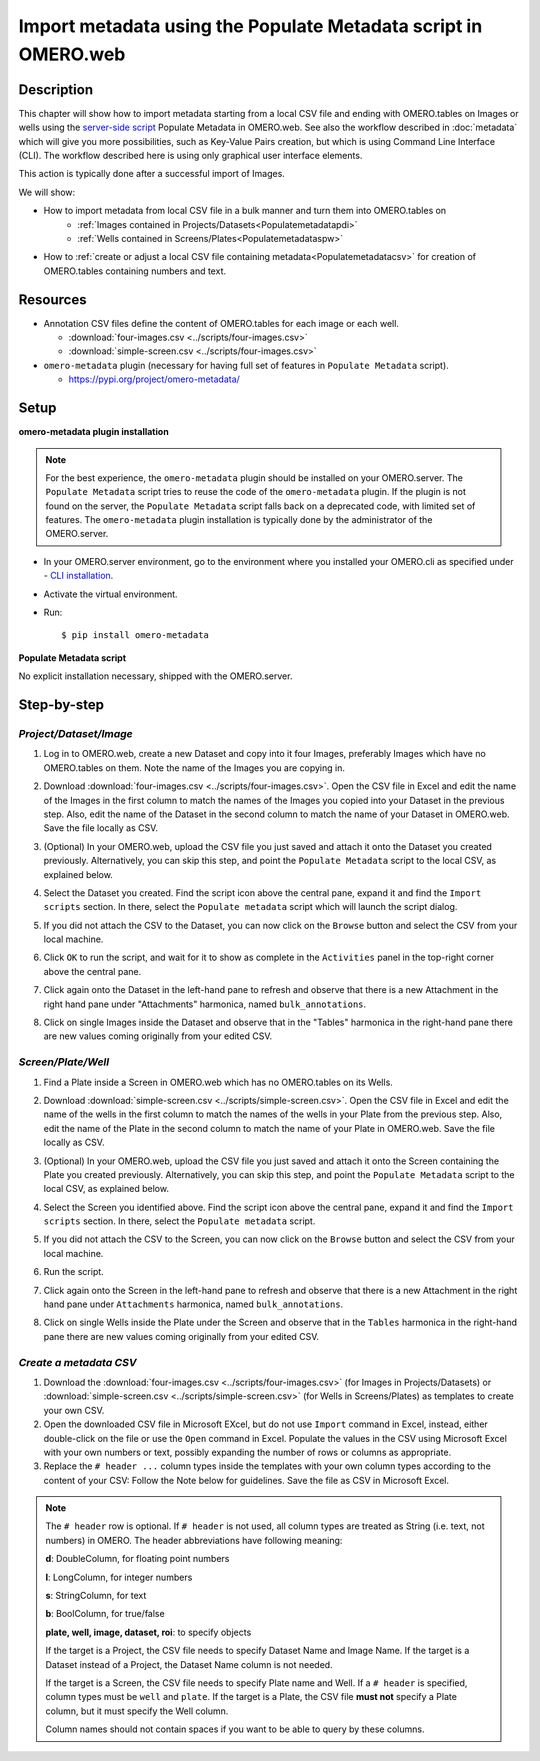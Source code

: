 Import metadata using the Populate Metadata script in OMERO.web
===============================================================

Description
-----------

This chapter will show how to import metadata starting from a local CSV file and ending with OMERO.tables on Images or wells using the `server-side script <https://omero-guides.readthedocs.io/en/latest/scripts/docs/index.html>`__ Populate Metadata in OMERO.web. See also the workflow described in :doc:`metadata` which will give you more possibilities, such as Key-Value Pairs creation, but which is using Command Line Interface (CLI). The workflow described here is using only graphical user interface elements.

This action is typically done after a successful import of Images.

We will show:

- How to import metadata from local CSV file in a bulk manner and turn them into OMERO.tables on
   - :ref:`Images contained in Projects/Datasets<Populatemetadatapdi>`
   - :ref:`Wells contained in Screens/Plates<Populatemetadataspw>`

- How to :ref:`create or adjust a local CSV file containing metadata<Populatemetadatacsv>` for creation of OMERO.tables containing numbers and text. 

Resources
---------

-  Annotation CSV files define the content of OMERO.tables for each image or each well.

   - :download:`four-images.csv <../scripts/four-images.csv>`
   - :download:`simple-screen.csv <../scripts/four-images.csv>`

-  ``omero-metadata`` plugin (necessary for having full set of features in ``Populate Metadata`` script).

   - https://pypi.org/project/omero-metadata/

Setup
-----

**omero-metadata plugin installation**

.. note::
      For the best experience, the ``omero-metadata`` plugin should be installed on your OMERO.server. The ``Populate Metadata`` script tries to reuse the code of the ``omero-metadata`` plugin. If the plugin is not found on the server, the ``Populate Metadata`` script falls back on a deprecated code, with limited set of features. The ``omero-metadata`` plugin installation is typically done by the administrator of the OMERO.server.

- In your OMERO.server environment, go to the environment where you installed your OMERO.cli as specified under - `CLI installation <https://docs.openmicroscopy.org/omero/latest/users/cli/installation.html>`_.

- Activate the virtual environment.

- Run::
    
    $ pip install omero-metadata

**Populate Metadata script**

No explicit installation necessary, shipped with the OMERO.server.


Step-by-step
------------

.. _Populatemetadatapdi:

*Project/Dataset/Image*
~~~~~~~~~~~~~~~~~~~~~~~

#.  Log in to OMERO.web, create a new Dataset and copy into it four Images, preferably Images which have no OMERO.tables on them. Note the name of the Images you are copying in.

    |image4|

#.  Download :download:`four-images.csv <../scripts/four-images.csv>`. Open the CSV file in Excel and edit the name of the Images in the first column to match the names of the Images you copied into your Dataset in the previous step. Also, edit the name of the Dataset in the second column to match the name of your Dataset in OMERO.web. Save the file locally as CSV.

#.  (Optional) In your OMERO.web, upload the CSV file you just saved and attach it onto the Dataset you created previously. Alternatively, you can skip this step, and point the ``Populate Metadata`` script to the local CSV, as explained below.

    |image5|

#.  Select the Dataset you created. Find the script icon |image6| above the central pane, expand it and find the ``Import scripts`` section. In there, select the ``Populate metadata`` script which will launch the script dialog.

    |image7|

#.  If you did not attach the CSV to the Dataset, you can now click on the ``Browse`` button and select the CSV from your local machine.

#.  Click ``OK`` to run the script, and wait for it to show as complete in the ``Activities`` panel in the top-right corner above the central pane.

#.  Click again onto the Dataset in the left-hand pane to refresh and observe that there is a new Attachment in the right hand pane under "Attachments" harmonica, named ``bulk_annotations``. 

    |image8|

#.  Click on single Images inside the Dataset and observe that in the "Tables" harmonica in the right-hand pane there are new values coming originally from your edited CSV.

    |image9|

.. _Populatemetadataspw:

*Screen/Plate/Well*
~~~~~~~~~~~~~~~~~~~

#.  Find a Plate inside a Screen in OMERO.web which has no OMERO.tables on its Wells.

#.  Download :download:`simple-screen.csv <../scripts/simple-screen.csv>`. Open the CSV file in Excel and edit the name of the wells in the first column to match the names of the wells in your Plate from the previous step. Also, edit the name of the Plate in the second column to match the name of your Plate in OMERO.web. Save the file locally as CSV.

#.  (Optional) In your OMERO.web, upload the CSV file you just saved and attach it onto the Screen containing the Plate you created previously. Alternatively, you can skip this step, and point the ``Populate Metadata`` script to the local CSV, as explained below.

    |image5b|

#.  Select the Screen you identified above. Find the script icon |image6| above the central pane, expand it and find the ``Import scripts`` section. In there, select the ``Populate metadata`` script.

    |image7|

#.  If you did not attach the CSV to the Screen, you can now click on the ``Browse`` button and select the CSV from your local machine.

#.  Run the script.

#.  Click again onto the Screen in the left-hand pane to refresh and observe that there is a new Attachment in the right hand pane under ``Attachments`` harmonica, named ``bulk_annotations``.

#.  Click on single Wells inside the Plate under the Screen and observe that in the ``Tables`` harmonica in the right-hand pane there are new values coming originally from your edited CSV.  

.. _Populatemetadatacsv:

*Create a metadata CSV*
~~~~~~~~~~~~~~~~~~~~~~~

#.  Download the :download:`four-images.csv <../scripts/four-images.csv>` (for Images in Projects/Datasets) or :download:`simple-screen.csv <../scripts/simple-screen.csv>` (for Wells in Screens/Plates) as templates to create your own CSV.

#.  Open the downloaded CSV file in Microsoft EXcel, but do not use ``Import`` command in Excel, instead, either double-click on the file or use the ``Open`` command in Excel. Populate the values in the CSV using Microsoft Excel with your own numbers or text, possibly expanding the number of rows or columns as appropriate. 

#.  Replace the ``# header ...`` column types inside the templates with your own column types according to the content of your CSV: Follow the Note below for guidelines. Save the file as CSV in Microsoft Excel.

.. note::
      The ``# header`` row is optional. If ``# header`` is not used, all column types are treated as String (i.e. text, not numbers) in OMERO. 
      The header abbreviations have following meaning:
      
      **d**: DoubleColumn, for floating point numbers
      
      **l**: LongColumn, for integer numbers
      
      **s**: StringColumn, for text
      
      **b**: BoolColumn, for true/false
      
      **plate, well, image, dataset, roi**: to specify objects

      If the target is a Project, the CSV file needs to specify Dataset Name and Image Name.
      If the target is a Dataset instead of a Project, the Dataset Name column is not needed. 

      If the target is a Screen, the CSV file needs to specify Plate name and Well. If a ``# header`` is specified, column types must be ``well`` and ``plate``. If the target is a Plate, the CSV file **must not** specify a Plate column, but it must specify the Well column.

      Column names should not contain spaces if you want to be able to query by these columns.


.. |image0| image:: images/metadata1.png
   :width: 4in
   :height: 1in

.. |image1| image:: images/metadata2.png
   :width: 0.35in
   :height: 0.3in

.. |image2| image:: images/metadata3.png
   :width: 4in
   :height: 3.5in

.. |image3a| image:: images/metadata3a.png
   :width: 4in
   :height: 3.3in

.. |image4| image:: images/metadata4.png
   :width: 5in
   :height: 1.5in

.. |image5| image:: images/metadata5.png
   :width: 4in
   :height: 1in

.. |image5b| image:: images/metadata5b.png
   :width: 4in
   :height: 1in

.. |image6| image:: images/metadata6.png
   :width: 0.35in
   :height: 0.3in

.. |image7| image:: images/metadata7.png
   :width: 2in
   :height: 0.7in

.. |image8| image:: images/metadata8.png
   :width: 4in
   :height: 1.3in

.. |image9| image:: images/metadata9.png
   :width: 4in
   :height: 2in
